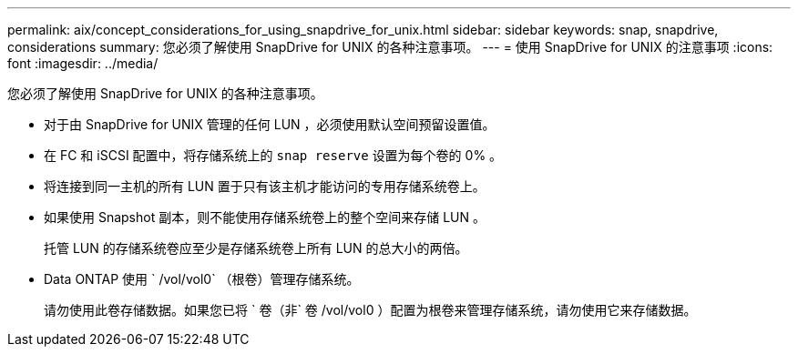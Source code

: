 ---
permalink: aix/concept_considerations_for_using_snapdrive_for_unix.html 
sidebar: sidebar 
keywords: snap, snapdrive, considerations 
summary: 您必须了解使用 SnapDrive for UNIX 的各种注意事项。 
---
= 使用 SnapDrive for UNIX 的注意事项
:icons: font
:imagesdir: ../media/


[role="lead"]
您必须了解使用 SnapDrive for UNIX 的各种注意事项。

* 对于由 SnapDrive for UNIX 管理的任何 LUN ，必须使用默认空间预留设置值。
* 在 FC 和 iSCSI 配置中，将存储系统上的 `snap reserve` 设置为每个卷的 0% 。
* 将连接到同一主机的所有 LUN 置于只有该主机才能访问的专用存储系统卷上。
* 如果使用 Snapshot 副本，则不能使用存储系统卷上的整个空间来存储 LUN 。
+
托管 LUN 的存储系统卷应至少是存储系统卷上所有 LUN 的总大小的两倍。

* Data ONTAP 使用 ` /vol/vol0` （根卷）管理存储系统。
+
请勿使用此卷存储数据。如果您已将 ` 卷（非` 卷 /vol/vol0 ）配置为根卷来管理存储系统，请勿使用它来存储数据。


